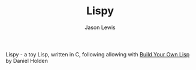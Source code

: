 #+TITLE: Lispy
#+AUTHOR: Jason Lewis
#+EMAIL: jason@decomplecting.org

Lispy - a toy Lisp, written in C, following allowing with
[[http://www.buildyourownlisp.com/][Build Your Own Lisp]] by Daniel Holden
